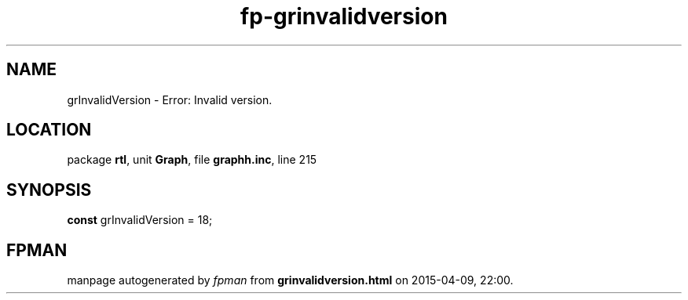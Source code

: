 .\" file autogenerated by fpman
.TH "fp-grinvalidversion" 3 "2014-03-14" "fpman" "Free Pascal Programmer's Manual"
.SH NAME
grInvalidVersion - Error: Invalid version.
.SH LOCATION
package \fBrtl\fR, unit \fBGraph\fR, file \fBgraphh.inc\fR, line 215
.SH SYNOPSIS
\fBconst\fR grInvalidVersion = 18;

.SH FPMAN
manpage autogenerated by \fIfpman\fR from \fBgrinvalidversion.html\fR on 2015-04-09, 22:00.

